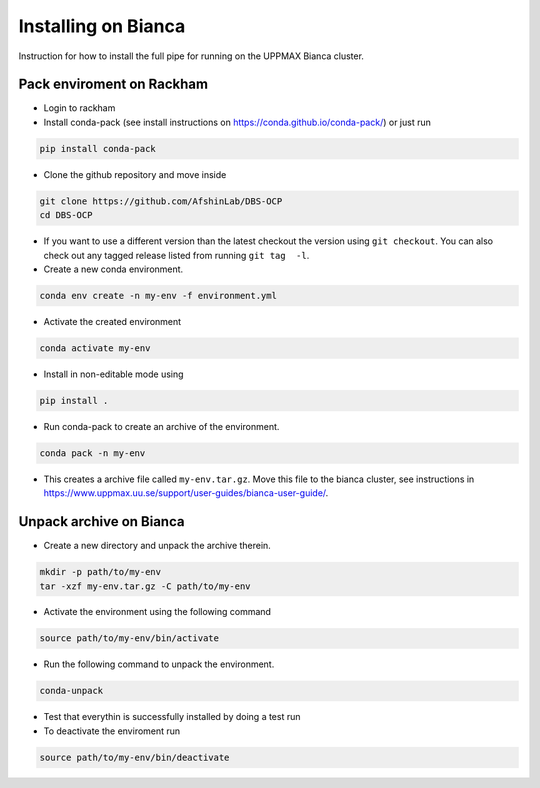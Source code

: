 Installing on Bianca
====================
Instruction for how to install the full pipe for running on the UPPMAX Bianca cluster.

Pack enviroment on Rackham
------------------------------------
- Login to rackham

- Install conda-pack (see install instructions on https://conda.github.io/conda-pack/) or just run

.. code-block::

  pip install conda-pack

- Clone the github repository and move inside

.. code-block::

  git clone https://github.com/AfshinLab/DBS-OCP
  cd DBS-OCP

- If you want to use a different version than the latest checkout the version using ``git checkout``. You can also check out any tagged release listed from running ``git tag  -l``.
- Create a new conda environment.

.. code-block::

  conda env create -n my-env -f environment.yml

- Activate the created environment


.. code-block::

  conda activate my-env


- Install in non-editable mode using

.. code-block::

  pip install .

- Run conda-pack to create an archive of the environment.

.. code-block::

  conda pack -n my-env

- This creates a archive file called ``my-env.tar.gz``. Move this file to the bianca cluster, see instructions in https://www.uppmax.uu.se/support/user-guides/bianca-user-guide/.

Unpack archive on Bianca
------------------------
- Create a new directory and unpack the archive therein.

.. code-block::

  mkdir -p path/to/my-env
  tar -xzf my-env.tar.gz -C path/to/my-env

- Activate the environment using the following command

.. code-block::

  source path/to/my-env/bin/activate

- Run the following command to unpack the environment.

.. code-block::

  conda-unpack

- Test that everythin is successfully installed by doing a test run
- To deactivate the enviroment run

.. code-block::

  source path/to/my-env/bin/deactivate

